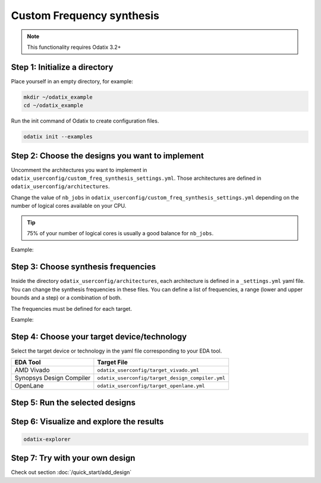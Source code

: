 **************************
Custom Frequency synthesis
**************************

.. note::
   This functionality requires Odatix 3.2+


Step 1: Initialize a directory
~~~~~~~~~~~~~~~~~~~~~~~~~~~~~~

Place yourself in an empty directory, for example:

.. code-block:: bash

   mkdir ~/odatix_example
   cd ~/odatix_example

Run the init command of Odatix to create configuration files. 

.. code-block:: bash

   odatix init --examples

Step 2: Choose the designs you want to implement
~~~~~~~~~~~~~~~~~~~~~~~~~~~~~~~~~~~~~~~~~~~~~~~~

Uncomment the architectures you want to implement in ``odatix_userconfig/custom_freq_synthesis_settings.yml``.
Those architectures are defined in ``odatix_userconfig/architectures``.

Change the value of ``nb_jobs`` in ``odatix_userconfig/custom_freq_synthesis_settings.yml`` depending on the number of logical cores available on your CPU. 

.. tip::
   75% of your number of logical cores is usually a good balance for ``nb_jobs``.

Example:

.. code-block:: yaml
   :caption: odatix_userconfig/custom_freq_synthesis_settings.yml
   :linenos:
   :emphasize-lines: 5

   overwrite:        No  # overwrite existing results?
   ask_continue:     Yes # prompt 'continue? (y/n)' after settings checks?
   exit_when_done:   Yes # exit monitor when all jobs are done
   log_size_limit:   300 # size of the log history per job in the monitor
   nb_jobs:          12  # maximum number of parallel synthesis

   architectures: 
      - Example_Counter_vhdl/04bits
      - Example_Counter_vhdl/08bits
      - Example_Counter_vhdl/16bits
      - Example_Counter_vhdl/24bits
      - Example_Counter_vhdl/32bits
      - Example_Counter_vhdl/48bits
      - Example_Counter_vhdl/64bits

Step 3: Choose synthesis frequencies
~~~~~~~~~~~~~~~~~~~~~~~~~~~~~~~~~~~~

Inside the directory ``odatix_userconfig/architectures``, each architecture is defined in a ``_settings.yml`` yaml file. 
You can change the synthesis frequencies in these files. You can define a list of frequencies, a range (lower and upper bounds and a step) or a combination of both.

The frequencies must be defined for each target.

Example:

.. code-block:: yaml
   :caption: odatix_userconfig/architectures/Example_Counter_verilog/_settings.yml
   :linenos:
   :lineno-start: 33

   xc7a100t-csg324-1:
      fmax_synthesis:
         lower_bound: 250
         upper_bound: 900
      custom_freq_synthesis:
         # list definition
         list: [50, 100]
   xc7k70t-fbg676-2:
      fmax_synthesis:
         lower_bound: 200
         upper_bound: 1800
      custom_freq_synthesis:
         # range definition
         lower_bound: 200
         upper_bound: 1800
         step: 200

Step 4: Choose your target device/technology
~~~~~~~~~~~~~~~~~~~~~~~~~~~~~~~~~~~~~~~~~~~~

Select the target device or technology in the yaml file corresponding to your EDA tool.

.. list-table::
   :header-rows: 1

   * - EDA Tool
     - Target File
   * - AMD Vivado
     - ``odatix_userconfig/target_vivado.yml``
   * - Synopsys Design Compiler
     - ``odatix_userconfig/target_design_compiler.yml``
   * - OpenLane
     - ``odatix_userconfig/target_openlane.yml``


Step 5: Run the selected designs
~~~~~~~~~~~~~~~~~~~~~~~~~~~~~~~~


.. tab:: Vivado

   .. code-block:: bash

      odatix freq --tool vivado

.. tab:: Design Compiler

   .. code-block:: bash

      odatix freq --tool design_compiler

.. tab:: Openlane

   .. code-block:: bash

      odatix freq --tool openlane


Step 6: Visualize and explore the results
~~~~~~~~~~~~~~~~~~~~~~~~~~~~~~~~~~~~~~~~~

.. code-block:: bash

   odatix-explorer

Step 7: Try with your own design
~~~~~~~~~~~~~~~~~~~~~~~~~~~~~~~~

Check out section :doc:`/quick_start/add_design`
